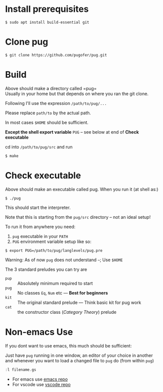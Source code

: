 * Install prerequisites
#+BEGIN_SRC shell
$ sudo apt install build-essential git
#+END_SRC
* Clone pug
#+BEGIN_SRC shell
$ git clone https://github.com/pugofer/pug.git
#+END_SRC
* Build
Above should make a directory called =pug=\\
Usually in your home but that depends on where you ran the git clone.

Following I'll use the expression =/path/to/pug/...=

Please replace =path/to= by the actual path.

In most cases =$HOME= should be sufficient.

*Except the shell export variable* =PUG= -- see below at end of *Check executable*

cd into =/path/to/pug/src= and run
#+BEGIN_SRC shell
$ make
#+END_SRC
* Check executable
Above should make an executable called pug. When you run it (at shell as:)
#+BEGIN_SRC shell
$ ./pug
#+END_SRC
This should start the interpreter.

Note that this is starting from the ~pug/src~ directory -- not an ideal setup!

To run it from anywhere you need:
1. =pug= executable in your =PATH=
2. =PUG= environment variable setup like so:
#+BEGIN_SRC shell
$ export PUG=/path/to/pug/langlevels/pug.pre
#+END_SRC

Warning: As of now ~pug~ does not understand =~=; Use =$HOME= 

The 3 standard preludes you can try are
- =pup= :: Absolutely minimum required to start
- =pug= :: No classes =Eq=, =Num= etc — *Best for beginners*
- =kit= :: The original standard prelude — Think basic kit for pug work
- =cat= :: the constructor class (/Category Theory/) prelude
* Non-emacs Use
If you dont want to use emacs, this much should be sufficient:

Just have ~pug~ running in one window, an editor of your choice in another and whenever you want to load a changed file to ~pug~ do (from within ~pug~)
#+BEGIN_SRC haskell
:l filename.gs
#+END_SRC
- For emacs use [[https://github.com/pugofer/emacs-pug][emacs repo]]
- For vscode use [[https://github.com/pugofer/https://github.com/pugofer/vscode-pug/][vscode repo]]
